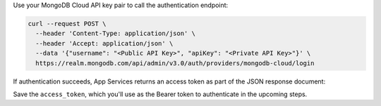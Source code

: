 Use your MongoDB Cloud API key pair to call the authentication endpoint:

.. code-block:: shell
  
   curl --request POST \
     --header 'Content-Type: application/json' \
     --header 'Accept: application/json' \
     --data '{"username": "<Public API Key>", "apiKey": "<Private API Key>"}' \
     https://realm.mongodb.com/api/admin/v3.0/auth/providers/mongodb-cloud/login

If authentication succeeds, App Services returns an access token as part of
the JSON response document:

.. code-block:: json
   :emphasize-lines: 2

   {
     "access_token": "<access_token>",
     "refresh_token": "<refresh_token>",
     "user_id": "<user_id>",
     "device_id": "<device_id>"
   }

Save the ``access_token``, which you'll use as the Bearer token to authenticate in the upcoming steps.

.. seealso::
  
   :admin-api-endpoint:`API Authentication Documentation <section/Get-Authentication-Tokens>`

